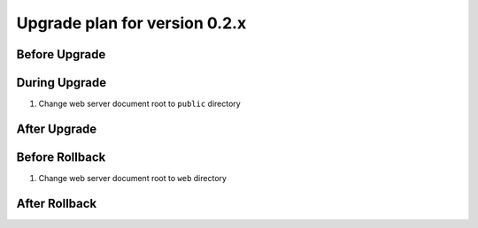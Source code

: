Upgrade plan for version 0.2.x
------------------------------
Before Upgrade
==============


During Upgrade
==============
#. Change web server document root to ``public`` directory


After Upgrade
=============


Before Rollback
===============
#. Change web server document root to ``web`` directory

After Rollback
==============

